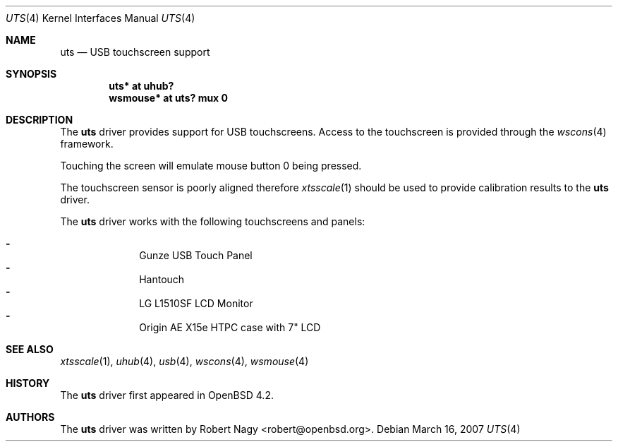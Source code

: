 .\" $OpenBSD: src/share/man/man4/uts.4,v 1.10 2007/05/31 03:06:47 jmc Exp $
.\"
.\" Copyright (c) 2005 Robert Nagy <robert@openbsd.org>
.\"
.\" Permission to use, copy, modify, and distribute this software for any
.\" purpose with or without fee is hereby granted, provided that the above
.\" copyright notice and this permission notice appear in all copies.
.\"
.\" THE SOFTWARE IS PROVIDED "AS IS" AND THE AUTHOR DISCLAIMS ALL WARRANTIES
.\" WITH REGARD TO THIS SOFTWARE INCLUDING ALL IMPLIED WARRANTIES OF
.\" MERCHANTABILITY AND FITNESS. IN NO EVENT SHALL THE AUTHOR BE LIABLE FOR
.\" ANY SPECIAL, DIRECT, INDIRECT, OR CONSEQUENTIAL DAMAGES OR ANY DAMAGES
.\" WHATSOEVER RESULTING FROM LOSS OF USE, DATA OR PROFITS, WHETHER IN AN
.\" ACTION OF CONTRACT, NEGLIGENCE OR OTHER TORTIOUS ACTION, ARISING OUT OF
.\" OR IN CONNECTION WITH THE USE OR PERFORMANCE OF THIS SOFTWARE.
.\"
.Dd March 16, 2007
.Dt UTS 4
.Os
.Sh NAME
.Nm uts
.Nd USB touchscreen support
.Sh SYNOPSIS
.Cd "uts*     at uhub?"
.Cd "wsmouse* at uts? mux 0"
.Sh DESCRIPTION
The
.Nm
driver provides support for USB touchscreens.
Access to the touchscreen is provided through the
.Xr wscons 4
framework.
.Pp
Touching the screen will emulate mouse button 0 being pressed.
.Pp
The touchscreen sensor is poorly aligned therefore
.Xr xtsscale 1
should be used to provide calibration results to the
.Nm
driver.
.Pp
The
.Nm
driver works with the following touchscreens and panels:
.Pp
.Bl -dash -offset indent -compact
.It
Gunze USB Touch Panel
.It
Hantouch
.It
LG L1510SF LCD Monitor
.It
Origin AE X15e HTPC case with 7" LCD
.El
.Sh SEE ALSO
.Xr xtsscale 1 ,
.Xr uhub 4 ,
.Xr usb 4 ,
.Xr wscons 4 ,
.Xr wsmouse 4
.Sh HISTORY
The
.Nm
driver first appeared in
.Ox 4.2 .
.Sh AUTHORS
.An -nosplit
The
.Nm
driver was written by
.An Robert Nagy Aq robert@openbsd.org .
